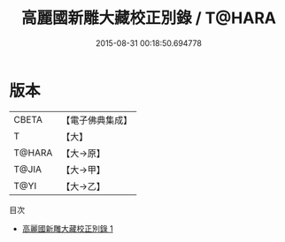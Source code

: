 #+TITLE: 高麗國新雕大藏校正別錄 / T@HARA

#+DATE: 2015-08-31 00:18:50.694778
* 版本
 |     CBETA|【電子佛典集成】|
 |         T|【大】     |
 |    T@HARA|【大→原】   |
 |     T@JIA|【大→甲】   |
 |      T@YI|【大→乙】   |
目次
 - [[file:KR6s0121_001.txt][高麗國新雕大藏校正別錄 1]]
